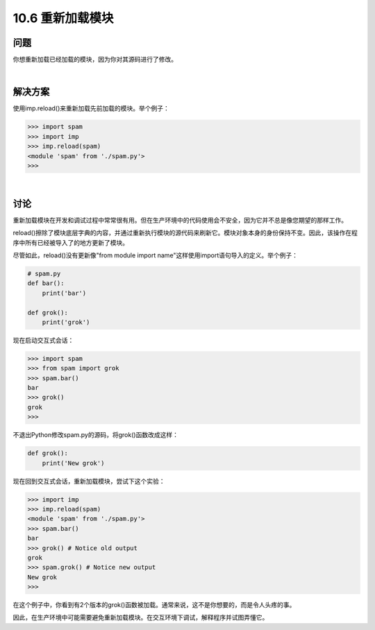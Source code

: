 ==============================
10.6 重新加载模块
==============================

----------
问题
----------
你想重新加载已经加载的模块，因为你对其源码进行了修改。

|

----------
解决方案
----------
使用imp.reload()来重新加载先前加载的模块。举个例子：

.. code-block:: python

    >>> import spam
    >>> import imp
    >>> imp.reload(spam)
    <module 'spam' from './spam.py'>
    >>>

|

----------
讨论
----------
重新加载模块在开发和调试过程中常常很有用。但在生产环境中的代码使用会不安全，因为它并不总是像您期望的那样工作。


reload()擦除了模块底层字典的内容，并通过重新执行模块的源代码来刷新它。模块对象本身的身份保持不变。因此，该操作在程序中所有已经被导入了的地方更新了模块。


尽管如此，reload()没有更新像"from module import name"这样使用import语句导入的定义。举个例子：

.. code-block:: python

    # spam.py
    def bar():
        print('bar')

    def grok():
        print('grok')

现在启动交互式会话：

.. code-block:: python

    >>> import spam
    >>> from spam import grok
    >>> spam.bar()
    bar
    >>> grok()
    grok
    >>>

不退出Python修改spam.py的源码，将grok()函数改成这样：


.. code-block:: python

    def grok():
        print('New grok')

现在回到交互式会话，重新加载模块，尝试下这个实验：

.. code-block:: python

    >>> import imp
    >>> imp.reload(spam)
    <module 'spam' from './spam.py'>
    >>> spam.bar()
    bar
    >>> grok() # Notice old output
    grok
    >>> spam.grok() # Notice new output
    New grok
    >>>

在这个例子中，你看到有2个版本的grok()函数被加载。通常来说，这不是你想要的，而是令人头疼的事。


因此，在生产环境中可能需要避免重新加载模块。在交互环境下调试，解释程序并试图弄懂它。
